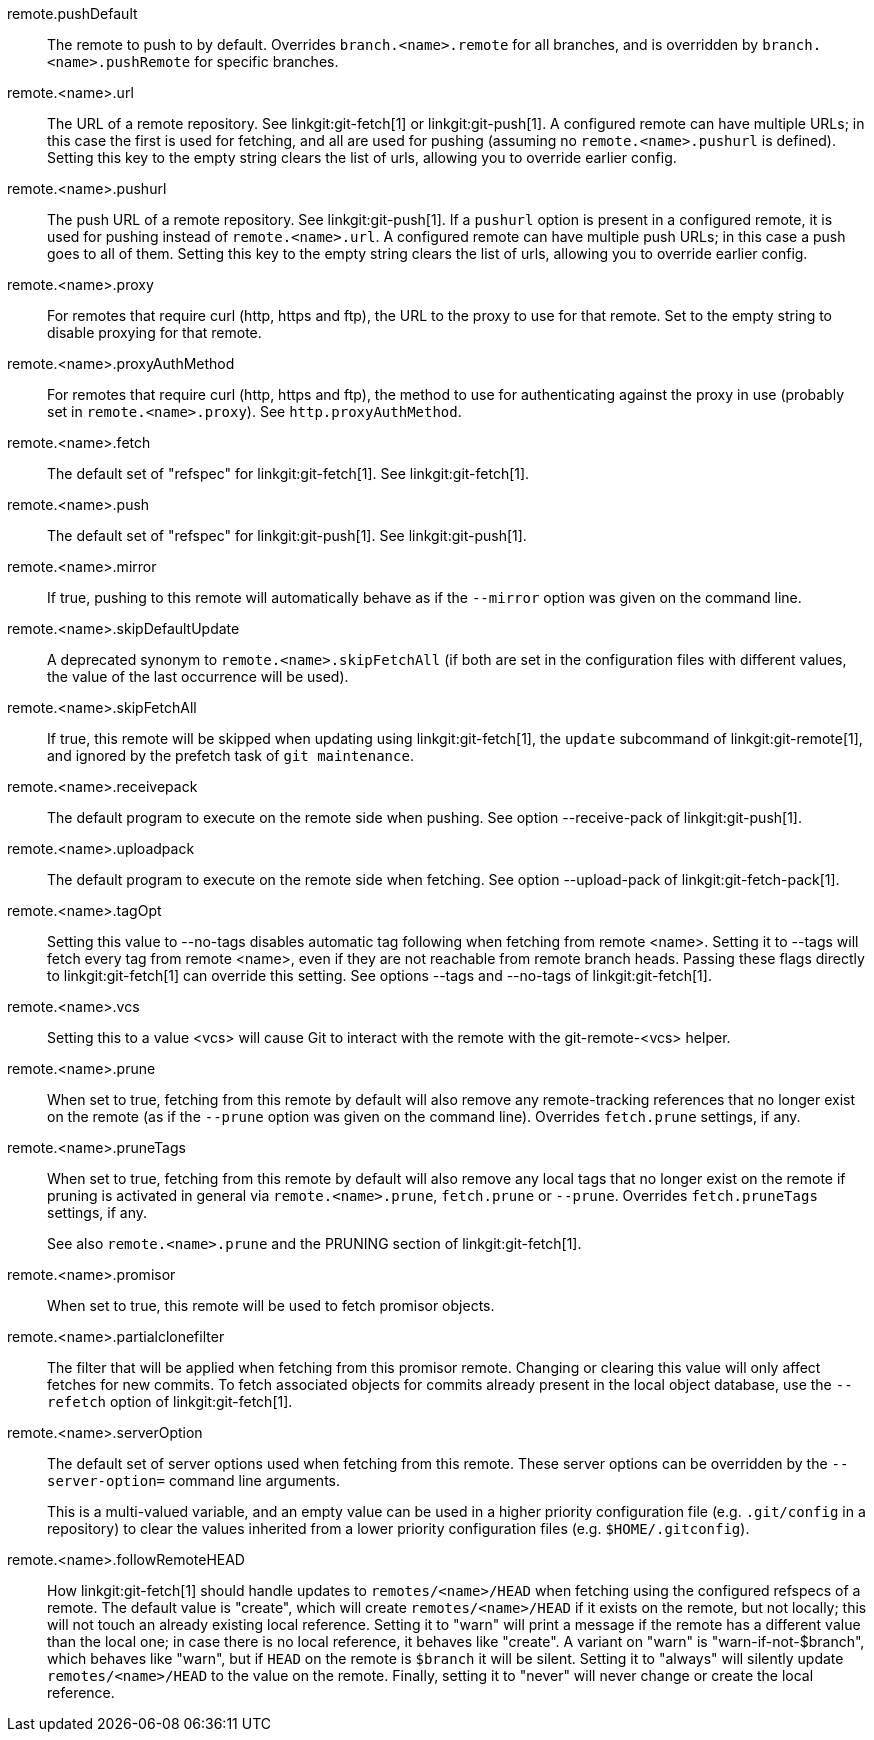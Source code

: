 remote.pushDefault::
	The remote to push to by default.  Overrides
	`branch.<name>.remote` for all branches, and is overridden by
	`branch.<name>.pushRemote` for specific branches.

remote.<name>.url::
	The URL of a remote repository.  See linkgit:git-fetch[1] or
	linkgit:git-push[1]. A configured remote can have multiple URLs;
	in this case the first is used for fetching, and all are used
	for pushing (assuming no `remote.<name>.pushurl` is defined).
	Setting this key to the empty string clears the list of urls,
	allowing you to override earlier config.

remote.<name>.pushurl::
	The push URL of a remote repository.  See linkgit:git-push[1].
	If a `pushurl` option is present in a configured remote, it
	is used for pushing instead of `remote.<name>.url`. A configured
	remote can have multiple push URLs; in this case a push goes to
	all of them. Setting this key to the empty string clears the
	list of urls, allowing you to override earlier config.

remote.<name>.proxy::
	For remotes that require curl (http, https and ftp), the URL to
	the proxy to use for that remote.  Set to the empty string to
	disable proxying for that remote.

remote.<name>.proxyAuthMethod::
	For remotes that require curl (http, https and ftp), the method to use for
	authenticating against the proxy in use (probably set in
	`remote.<name>.proxy`). See `http.proxyAuthMethod`.

remote.<name>.fetch::
	The default set of "refspec" for linkgit:git-fetch[1]. See
	linkgit:git-fetch[1].

remote.<name>.push::
	The default set of "refspec" for linkgit:git-push[1]. See
	linkgit:git-push[1].

remote.<name>.mirror::
	If true, pushing to this remote will automatically behave
	as if the `--mirror` option was given on the command line.

remote.<name>.skipDefaultUpdate::
	A deprecated synonym to `remote.<name>.skipFetchAll` (if
	both are set in the configuration files with different
	values, the value of the last occurrence will be used).

remote.<name>.skipFetchAll::
	If true, this remote will be skipped when updating
	using linkgit:git-fetch[1], the `update` subcommand of
	linkgit:git-remote[1], and ignored by the prefetch task
	of `git maintenance`.

remote.<name>.receivepack::
	The default program to execute on the remote side when pushing.  See
	option --receive-pack of linkgit:git-push[1].

remote.<name>.uploadpack::
	The default program to execute on the remote side when fetching.  See
	option --upload-pack of linkgit:git-fetch-pack[1].

remote.<name>.tagOpt::
	Setting this value to --no-tags disables automatic tag following when
	fetching from remote <name>. Setting it to --tags will fetch every
	tag from remote <name>, even if they are not reachable from remote
	branch heads. Passing these flags directly to linkgit:git-fetch[1] can
	override this setting. See options --tags and --no-tags of
	linkgit:git-fetch[1].

remote.<name>.vcs::
	Setting this to a value <vcs> will cause Git to interact with
	the remote with the git-remote-<vcs> helper.

remote.<name>.prune::
	When set to true, fetching from this remote by default will also
	remove any remote-tracking references that no longer exist on the
	remote (as if the `--prune` option was given on the command line).
	Overrides `fetch.prune` settings, if any.

remote.<name>.pruneTags::
	When set to true, fetching from this remote by default will also
	remove any local tags that no longer exist on the remote if pruning
	is activated in general via `remote.<name>.prune`, `fetch.prune` or
	`--prune`. Overrides `fetch.pruneTags` settings, if any.
+
See also `remote.<name>.prune` and the PRUNING section of
linkgit:git-fetch[1].

remote.<name>.promisor::
	When set to true, this remote will be used to fetch promisor
	objects.

remote.<name>.partialclonefilter::
	The filter that will be applied when fetching from this	promisor remote.
	Changing or clearing this value will only affect fetches for new commits.
	To fetch associated objects for commits already present in the local object
	database, use the `--refetch` option of linkgit:git-fetch[1].

remote.<name>.serverOption::
	The default set of server options used when fetching from this remote.
	These server options can be overridden by the `--server-option=` command
	line arguments.
+
This is a multi-valued variable, and an empty value can be used in a higher
priority configuration file (e.g. `.git/config` in a repository) to clear
the values inherited from a lower priority configuration files (e.g.
`$HOME/.gitconfig`).

remote.<name>.followRemoteHEAD::
	How linkgit:git-fetch[1] should handle updates to `remotes/<name>/HEAD`
	when fetching using the configured refspecs of a remote.
	The default value is "create", which will create `remotes/<name>/HEAD`
	if it exists on the remote, but not locally; this will not touch an
	already existing local reference. Setting it to "warn" will print
	a message if the remote has a different value than the local one;
	in case there is no local reference, it behaves like "create".
	A variant on "warn" is "warn-if-not-$branch", which behaves like
	"warn", but if `HEAD` on the remote is `$branch` it will be silent.
	Setting it to "always" will silently update `remotes/<name>/HEAD` to
	the value on the remote.  Finally, setting it to "never" will never
	change or create the local reference.
